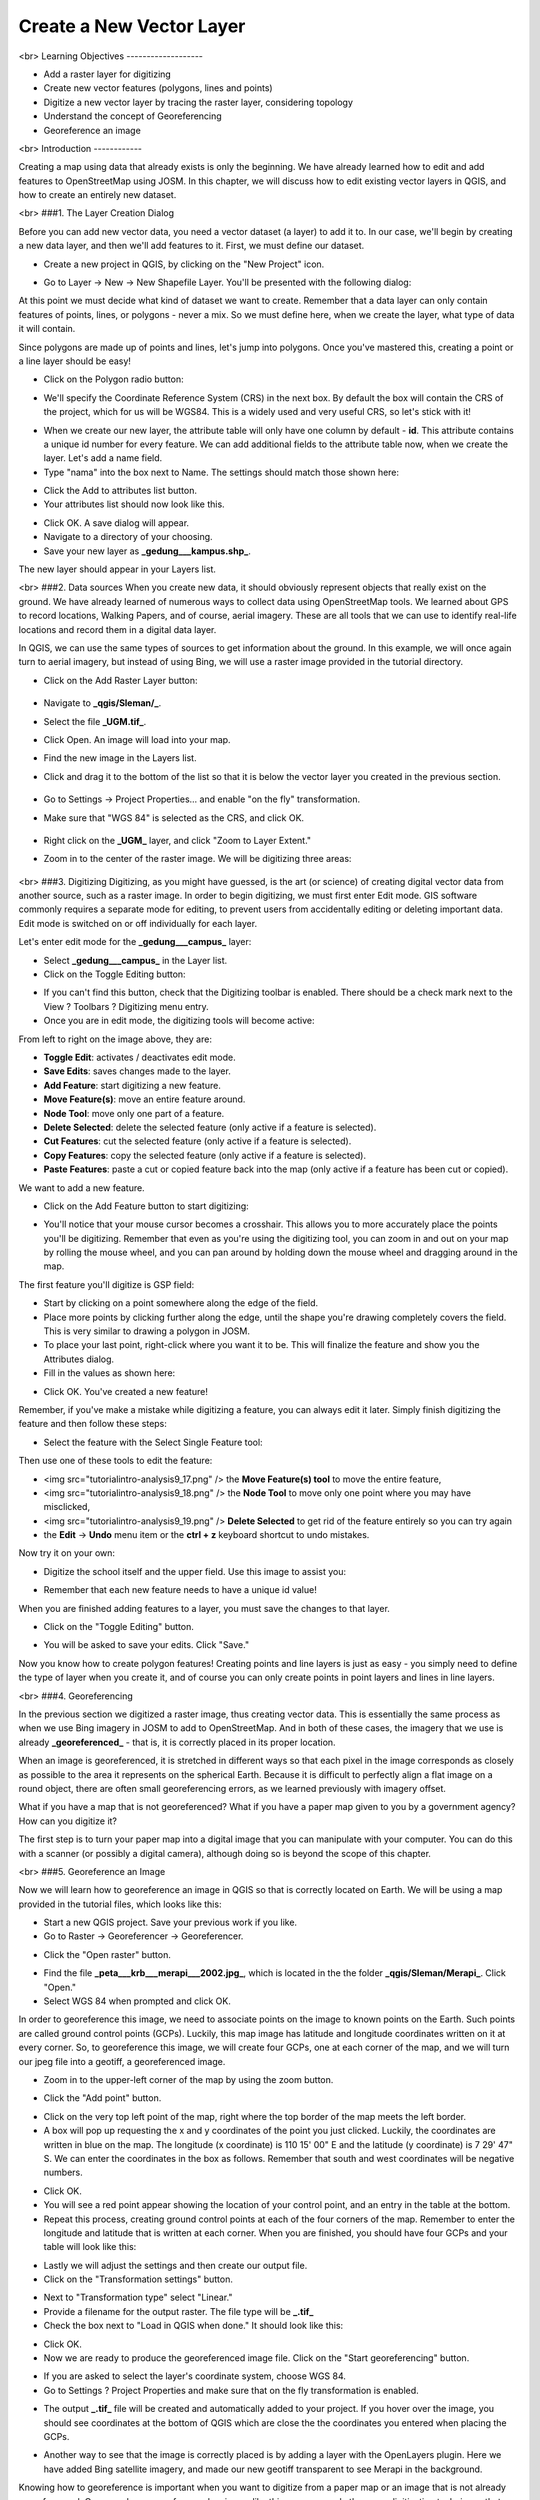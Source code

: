 Create a New Vector Layer
=========================
<br>
Learning Objectives
-------------------

- Add a raster layer for digitizing
- Create new vector features (polygons, lines and points)
- Digitize a new vector layer by tracing the raster layer, considering topology
- Understand the concept of Georeferencing
- Georeference an image

<br>
Introduction
------------

Creating a map using data that already exists is only the beginning.  We have already learned how to edit and add features to OpenStreetMap using JOSM.  In this chapter, we will discuss how to edit existing vector layers in QGIS, and how to create an entirely new dataset.

<br>
###1. The Layer Creation Dialog

Before you can add new vector data, you need a vector dataset (a layer) to add it to.  In our case, we'll begin by creating a new data layer, and then we'll add features to it.  First, we must define our dataset.

- Create a new project in QGIS, by clicking on the "New Project" icon.

.. image:: /static/tutorial/intro-analysis/9_1.png

- Go to Layer -> New -> New Shapefile Layer.  You'll be presented with the following dialog:

.. image:: /static/tutorial/intro-analysis/9_2.png

At this point we must decide what kind of dataset we want to create.  Remember that a data layer can only contain features of points, lines, or polygons - never a mix.  So we must define here, when we create the layer, what type of data it will contain.


Since polygons are made up of points and lines, let's jump into polygons.  Once you've mastered this, creating a point or a line layer should be easy!

- Click on the Polygon radio button:

.. image:: /static/tutorial/intro-analysis/9_3.png

- We'll specify the Coordinate Reference System (CRS) in the next box.  By default the box will contain the CRS of the project, which for us will be WGS84.  This is a widely used and very useful CRS, so let's stick with it!

.. image:: /static/tutorial/intro-analysis/9_4.png

- When we create our new layer, the attribute table will only have one column by default - **id**.  This attribute contains a unique id number for every feature.  We can add additional fields to the attribute table now, when we create the layer.  Let's add a name field.
- Type "nama" into the box next to Name.  The settings should match those shown here:

.. image:: /static/tutorial/intro-analysis/9_5.png

- Click the Add to attributes list button.
- Your attributes list should now look like this.

.. image:: /static/tutorial/intro-analysis/9_6.png

- Click OK. A save dialog will appear.
- Navigate to a directory of your choosing.
- Save your new layer as **_gedung___kampus.shp_**.

The new layer should appear in your Layers list.

<br>
###2. Data sources
When you create new data, it should obviously represent objects that really exist on the ground.  We have already learned of numerous ways to collect data using OpenStreetMap tools.  We learned about GPS to record locations, Walking Papers, and of course, aerial imagery.  These are all tools that we can use to identify real-life locations and record them in a digital data layer.


In QGIS, we can use the same types of sources to get information about the ground.  In this example, we will once again turn to aerial imagery, but instead of using Bing, we will use a raster image provided in the tutorial directory.

* Click on the Add Raster Layer button:

	.. image:: /static/tutorial/intro-analysis/9_7.png

* Navigate to **_qgis/Sleman/_**.
* Select the file **_UGM.tif_**.
* Click Open. An image will load into your map.
* Find the new image in the Layers list.
* Click and drag it to the bottom of the list so that it is below the vector layer you created in the previous section.

	.. image:: /static/tutorial/intro-analysis/9_8.png

* Go to Settings -> Project Properties... and enable "on the fly" transformation.
* Make sure that "WGS 84" is selected as the CRS, and click OK.

	.. image:: /static/tutorial/intro-analysis/9_9.png

* Right click on the **_UGM_** layer, and click "Zoom to Layer Extent."
* Zoom in to the center of the raster image.  We will be digitizing three areas:

	.. image:: /static/tutorial/intro-analysis/9_10.png

<br>
###3. Digitizing
Digitizing, as you might have guessed, is the art (or science) of creating digital vector data from another source, such as a raster image.  In order to begin digitizing, we must first enter Edit mode.  GIS software commonly requires a separate mode for editing, to prevent users from accidentally editing or deleting important data.  Edit mode is switched on or off individually for each layer.

Let's enter edit mode for the **_gedung___campus_** layer:

- Select **_gedung___campus_** in the Layer list.
- Click on the Toggle Editing button:

.. image:: /static/tutorial/intro-analysis/9_11.png

- If you can't find this button, check that the Digitizing toolbar is enabled. There should be a check mark next to the View ? Toolbars ? Digitizing menu entry.
- Once you are in edit mode, the digitizing tools will become active:

.. image:: /static/tutorial/intro-analysis/9_12.png

From left to right on the image above, they are:

- **Toggle Edit**: activates / deactivates edit mode.
- **Save Edits**: saves changes made to the layer.
- **Add Feature**: start digitizing a new feature.
- **Move Feature(s)**: move an entire feature around.
- **Node Tool**: move only one part of a feature.
- **Delete Selected**: delete the selected feature (only active if a feature is selected).
- **Cut Features**: cut the selected feature (only active if a feature is selected).
- **Copy Features**: copy the selected feature (only active if a feature is selected).
- **Paste Features**: paste a cut or copied feature back into the map (only active if a feature has been cut or copied).


We want to add a new feature.

- Click on the Add Feature button to start digitizing:

.. image:: /static/tutorial/intro-analysis/9_13.png

- You'll notice that your mouse cursor becomes a crosshair. This allows you to more accurately place the points you'll be digitizing. Remember that even as you're using the digitizing tool, you can zoom in and out on your map by rolling the mouse wheel, and you can pan around by holding down the mouse wheel and dragging around in the map.


The first feature you'll digitize is GSP field:

.. image:: /static/tutorial/intro-analysis/9_14.png

- Start by clicking on a point somewhere along the edge of the field.
- Place more points by clicking further along the edge, until the shape you're drawing completely covers the field.  This is very similar to drawing a polygon in JOSM.
- To place your last point, right-click where you want it to be. This will finalize the feature and show you the Attributes dialog.
- Fill in the values as shown here:

.. image:: /static/tutorial/intro-analysis/9_15.png

- Click OK.  You've created a new feature!


Remember, if you've make a mistake while digitizing a feature, you can always edit it later.  Simply finish digitizing the feature and then follow these steps:

- Select the feature with the Select Single Feature tool:

.. image:: /static/tutorial/intro-analysis/9_16.png

Then use one of these tools to edit the feature:

- <img src="\tutorial\intro-analysis\9_17.png" /> the **Move Feature(s) tool** to move the entire feature,
- <img src="\tutorial\intro-analysis\9_18.png" /> the **Node Tool** to move only one point where you may have misclicked,
- <img src="\tutorial\intro-analysis\9_19.png" /> **Delete Selected** to get rid of the feature entirely so you can try again
- the **Edit** -> **Undo** menu item or the **ctrl + z** keyboard shortcut to undo mistakes.


Now try it on your own:

- Digitize the school itself and the upper field. Use this image to assist you:

.. image:: /static/tutorial/intro-analysis/9_20.png

- Remember that each new feature needs to have a unique id value!


When you are finished adding features to a layer, you must save the changes to that layer.

- Click on the "Toggle Editing" button.

.. image:: /static/tutorial/intro-analysis/9_21.png

- You will be asked to save your edits.  Click "Save."

.. image:: /static/tutorial/intro-analysis/9_22.png


Now you know how to create polygon features!  Creating points and line layers is just as easy - you simply need to define the type of layer when you create it, and of course you can only create points in point layers and lines in line layers.

<br>
###4. Georeferencing

In the previous section we digitized a raster image, thus creating vector data.  This is essentially the same process as when we use Bing imagery in JOSM to add to OpenStreetMap.  And in both of these cases, the imagery that we use is already **_georeferenced_** - that is, it is correctly placed in its proper location.


When an image is georeferenced, it is stretched in different ways so that each pixel in the image corresponds as closely as possible to the area it represents on the spherical Earth.  Because it is difficult to perfectly align a flat image on a round object, there are often small georeferencing errors, as we learned previously with imagery offset.


What if you have a map that is not georeferenced?  What if you have a paper map given to you by a government agency?  How can you digitize it?


The first step is to turn your paper map into a digital image that you can manipulate with your computer.  You can do this with a scanner (or possibly a digital camera), although doing so is beyond the scope of this chapter.

<br>
###5. Georeference an Image

Now we will learn how to georeference an image in QGIS so that is correctly located on Earth.  We will be using a map provided in the tutorial files, which looks like this:

.. image:: /static/tutorial/intro-analysis/9_23.png

- Start a new QGIS project.  Save your previous work if you like.
- Go to Raster -> Georeferencer -> Georeferencer.

.. image:: /static/tutorial/intro-analysis/9_24.png

- Click the "Open raster" button.

.. image:: /static/tutorial/intro-analysis/9_25.png

- Find the file **_peta___krb___merapi___2002.jpg_**, which is located in the the folder **_qgis/Sleman/Merapi_**.  Click "Open."
- Select WGS 84 when prompted and click OK.

.. image:: /static/tutorial/intro-analysis/9_26.png

In order to georeference this image, we need to associate points on the image to known points on the Earth.  Such points are called ground control points (GCPs).  Luckily, this map image has latitude and longitude coordinates written on it at every corner.  So, to georeference this image, we will create four GCPs, one at each corner of the map, and we will turn our jpeg file into a geotiff, a georeferenced image.

- Zoom in to the upper-left corner of the map by using the zoom button.

.. image:: /static/tutorial/intro-analysis/9_27.png

- Click the "Add point" button.

.. image:: /static/tutorial/intro-analysis/9_28.png

- Click on the very top left point of the map, right where the top border of the map meets the left border.
- A box will pop up requesting the x and y coordinates of the point you just clicked.  Luckily, the coordinates are written in blue on the map.  The longitude (x coordinate) is 110 15' 00" E and the latitude (y coordinate) is 7 29' 47" S.  We can enter the coordinates in the box as follows.  Remember that south and west coordinates will be negative numbers.

.. image:: /static/tutorial/intro-analysis/9_29.png

- Click OK.
- You will see a red point appear showing the location of your control point, and an entry in the table at the bottom.
- Repeat this process, creating ground control points at each of the four corners of the map.  Remember to enter the longitude and latitude that is written at each corner.  When you are finished, you should have four GCPs and your table will look like this:

.. image:: /static/tutorial/intro-analysis/9_30.png

- Lastly we will adjust the settings and then create our output file.
- Click on the "Transformation settings" button.

.. image:: /static/tutorial/intro-analysis/9_31.png

- Next to "Transformation type" select "Linear."
- Provide a filename for the output raster.  The file type will be **_.tif_**
- Check the box next to "Load in QGIS when done."  It should look like this:

.. image:: /static/tutorial/intro-analysis/9_32.png

- Click OK.
- Now we are ready to produce the georeferenced image file.  Click on the "Start georeferencing" button.

.. image:: /static/tutorial/intro-analysis/9_33.png

- If you are asked to select the layer's coordinate system, choose WGS 84.
- Go to Settings ? Project Properties and make sure that on the fly transformation is enabled.

.. image:: /static/tutorial/intro-analysis/9_34.png

- The output **_.tif_** file will be created and automatically added to your project.  If you hover over the image, you should see coordinates at the bottom of QGIS which are close the the coordinates you entered when placing the GCPs.

.. image:: /static/tutorial/intro-analysis/9_35.png

- Another way to see that the image is correctly placed is by adding a layer with the OpenLayers plugin.  Here we have added Bing satellite imagery, and made our new geotiff transparent to see Merapi in the background.

.. image:: /static/tutorial/intro-analysis/9_36.png


Knowing how to georeference is important when you want to digitize from a paper map or an image that is not already georeferenced.  Once you have georeferenced an image like this, you can apply the same digitization techniques that we learned previously in this chapter to create vector shapefiles that can be used in QGIS and InaSAFE.

<br>
Summary
-------

We learned some important digitization techniques in this chapter.  Digitizing and georeferencing are important skill to have in GIS software.  Of course, you may find yourself using JOSM more often as you continue contributing to OpenStreetMap, but it is certainly useful to know how to edit data in QGIS too!